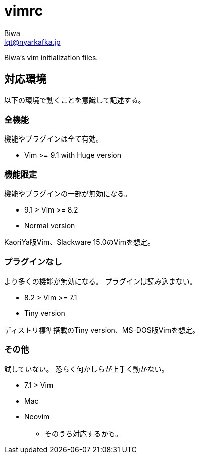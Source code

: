 = vimrc
Biwa <lqt@nyarkafka.jp>

Biwa's vim initialization files.

== 対応環境
以下の環境で動くことを意識して記述する。

=== 全機能
機能やプラグインは全て有効。

* Vim >= 9.1 with Huge version

=== 機能限定
機能やプラグインの一部が無効になる。

* 9.1 > Vim >= 8.2
* Normal version

KaoriYa版Vim、Slackware 15.0のVimを想定。

=== プラグインなし
より多くの機能が無効になる。
プラグインは読み込まない。

* 8.2 > Vim >= 7.1
* Tiny version

ディストリ標準搭載のTiny version、MS-DOS版Vimを想定。

=== その他
試していない。
恐らく何かしらが上手く動かない。

* 7.1 > Vim
* Mac
* Neovim
** そのうち対応するかも。
